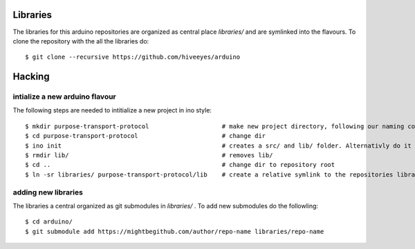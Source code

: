 *********
Libraries
*********

The libraries for this arduino repositories are organized as central place `libraries/` and are symlinked into the flavours. 
To clone the repository with the all the libraries do::

    $ git clone --recursive https://github.com/hiveeyes/arduino




*******
Hacking
*******

===============================
intialize a new arduino flavour
===============================

The following steps are needed to intitialize a new project in ino style::

    $ mkdir purpose-transport-protocol                    # make new project directory, following our naming convention
    $ cd purpose-transport-protocol                       # change dir
    $ ino init                                            # creates a src/ and lib/ folder. Alternativly do it manual
    $ rmdir lib/                                          # removes lib/
    $ cd ..                                               # change dir to repository root
    $ ln -sr libraries/ purpose-transport-protocol/lib    # create a relative symlink to the repositories library folder

====================
adding new libraries
====================

The libraries a central organized as git submodules in `libraries/` . To add new submodules do the followling::

    $ cd arduino/
    $ git submodule add https://mightbegithub.com/author/repo-name libraries/repo-name



